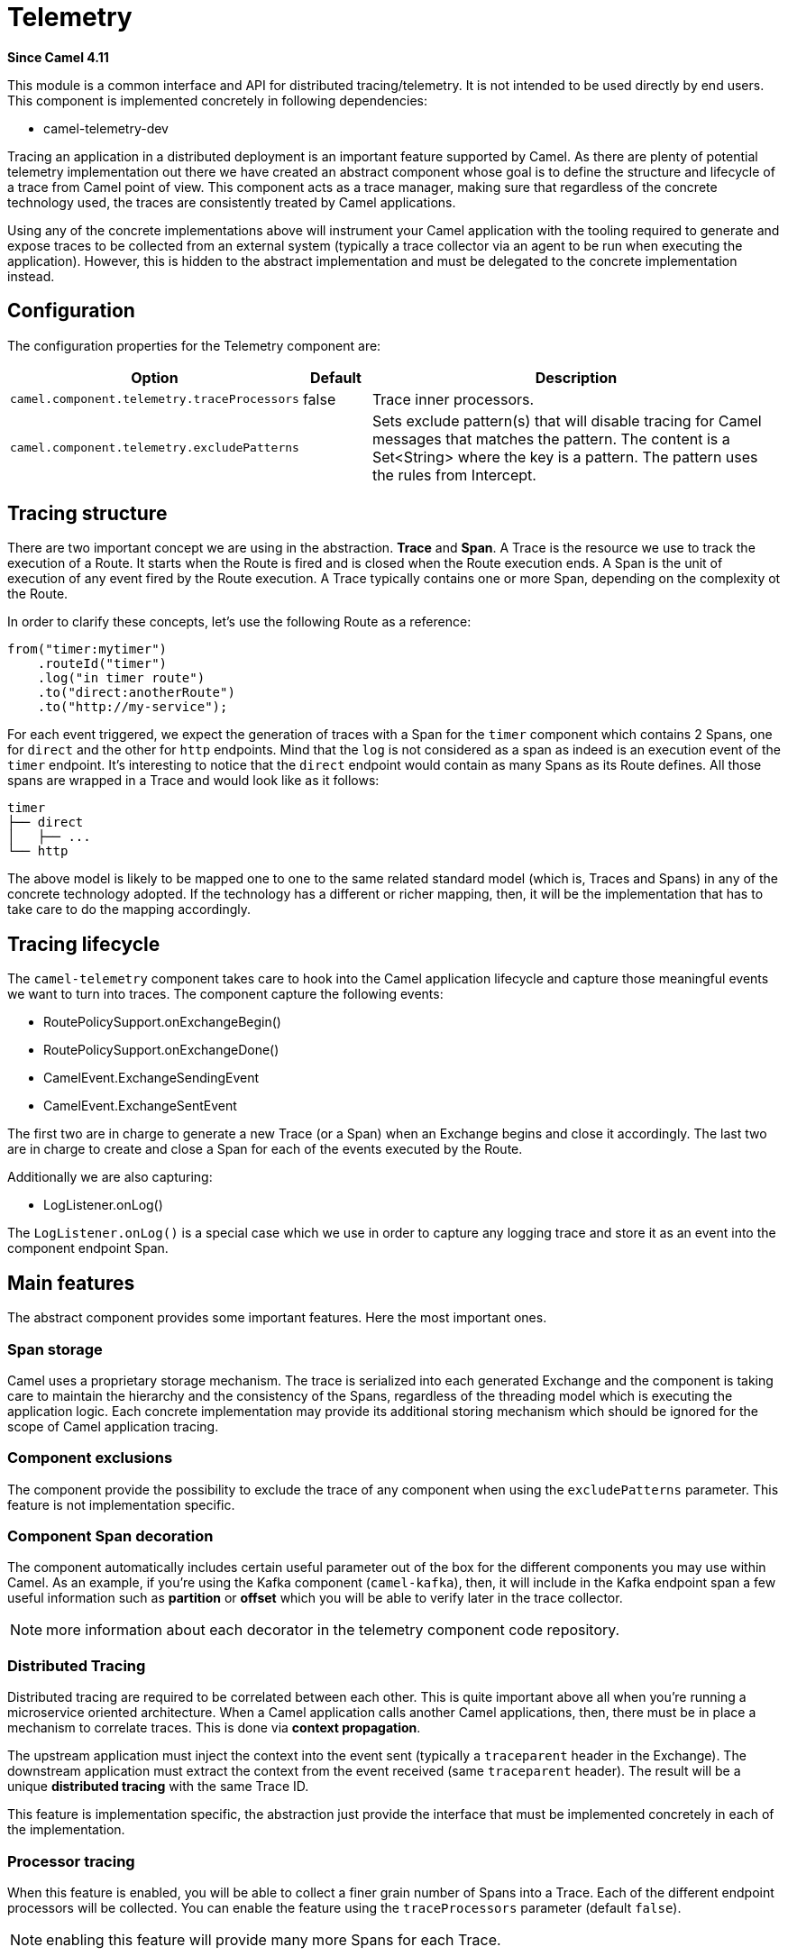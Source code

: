 = Telemetry Component
:doctitle: Telemetry
:shortname: telemetry
:artifactid: camel-telemetry
:description: Distributed telemetry common interfaces
:since: 4.11
:supportlevel: Preview
:tabs-sync-option:

*Since Camel {since}*

This module is a common interface and API for distributed tracing/telemetry. It is not intended to be used directly by end users. This component is implemented concretely in following dependencies:

* camel-telemetry-dev

Tracing an application in a distributed deployment is an important feature supported by Camel. As there are plenty of potential telemetry implementation out there we have created an abstract component whose goal is to define the structure and lifecycle of a trace from Camel point of view. This component acts as a trace manager, making sure that regardless of the concrete technology used, the traces are consistently treated by Camel applications.

Using any of the concrete implementations above will instrument your Camel application with the tooling required to generate and expose traces to be collected from an external system (typically a trace collector via an agent to be run when executing the application). However, this is hidden to the abstract implementation and must be delegated to the concrete implementation instead.

== Configuration

The configuration properties for the Telemetry component are:

[width="100%",cols="10%,10%,80%",options="header",]
|=======================================================================
|Option |Default |Description
|`camel.component.telemetry.traceProcessors`| false | Trace inner processors.
|`camel.component.telemetry.excludePatterns` |  | Sets exclude pattern(s) that will disable tracing for Camel
messages that matches the pattern. The content is a Set<String> where the key is a pattern. The pattern
uses the rules from Intercept.
|=======================================================================

== Tracing structure

There are two important concept we are using in the abstraction. **Trace** and **Span**. A Trace is the resource we use to track the execution of a Route. It starts when the Route is fired and is closed when the Route execution ends. A Span is the unit of execution of any event fired by the Route execution. A Trace typically contains one or more Span, depending on the complexity ot the Route.

In order to clarify these concepts, let's use the following Route as a reference:

```java
from("timer:mytimer")
    .routeId("timer")
    .log("in timer route")
    .to("direct:anotherRoute")
    .to("http://my-service");
```

For each event triggered, we expect the generation of traces with a Span for the `timer` component which contains 2 Spans, one for `direct` and the other for `http` endpoints. Mind that the `log` is not considered as a span as indeed is an execution event of the `timer` endpoint. It's interesting to notice that the `direct` endpoint would contain as many Spans as its Route defines. All those spans are wrapped in a Trace and would look like as it follows:

```
timer
├── direct
│   ├── ...
└── http
```

The above model is likely to be mapped one to one to the same related standard model (which is, Traces and Spans) in any of the concrete technology adopted. If the technology has a different or richer mapping, then, it will be the implementation that has to take care to do the mapping accordingly.

== Tracing lifecycle

The `camel-telemetry` component takes care to hook into the Camel application lifecycle and capture those meaningful events we want to turn into traces. The component capture the following events:

* RoutePolicySupport.onExchangeBegin()
* RoutePolicySupport.onExchangeDone()
* CamelEvent.ExchangeSendingEvent
* CamelEvent.ExchangeSentEvent

The first two are in charge to generate a new Trace (or a Span) when an Exchange begins and close it accordingly. The last two are in charge to create and close a Span for each of the events executed by the Route.

Additionally we are also capturing:

* LogListener.onLog()

The `LogListener.onLog()` is a special case which we use in order to capture any logging trace and store it as an event into the component endpoint Span.

== Main features

The abstract component provides some important features. Here the most important ones.

=== Span storage

Camel uses a proprietary storage mechanism. The trace is serialized into each generated Exchange and the component is taking care to maintain the hierarchy and the consistency of the Spans, regardless of the threading model which is executing the application logic. Each concrete implementation may provide its additional storing mechanism which should be ignored for the scope of Camel application tracing.

=== Component exclusions

The component provide the possibility to exclude the trace of any component when using the `excludePatterns` parameter. This feature is not implementation specific.

=== Component Span decoration

The component automatically includes certain useful parameter out of the box for the different components you may use within Camel. As an example, if you're using the Kafka component (`camel-kafka`), then, it will include in the Kafka endpoint span a few useful information such as *partition* or *offset* which you will be able to verify later in the trace collector.

NOTE: more information about each decorator in the telemetry component code repository.

=== Distributed Tracing

Distributed tracing are required to be correlated between each other. This is quite important above all when you're running a microservice oriented architecture. When a Camel application calls another Camel applications, then, there must be in place a mechanism to correlate traces. This is done via *context propagation*.

The upstream application must inject the context into the event sent (typically a `traceparent` header in the Exchange). The downstream application must extract the context from the event received (same `traceparent` header). The result will be a unique **distributed tracing** with the same Trace ID.

This feature is implementation specific, the abstraction just provide the interface that must be implemented concretely in each of the implementation.

=== Processor tracing

When this feature is enabled, you will be able to collect a finer grain number of Spans into a Trace. Each of the different endpoint processors will be collected. You can enable the feature using the `traceProcessors` parameter (default `false`).

NOTE: enabling this feature will provide many more Spans for each Trace.

== Implementation specific abstraction

NOTE: the following chapter is dedicate exclusively to developers willing to create a concrete implementation for this component.

In order to simplify the implementation of any tracing technology the abstraction provides the following method to implement:

```java
    /*
     * It has to be provided by the specific implementation
     */
    private SpanLifecycleManager spanLifecycleManager;

    protected abstract void initTracer();
```

The `initTracer()` is in charge to inject a concrete implementation of `SpanLifecycleManager` whose abstraction is:

```java
public interface SpanLifecycleManager {

    Span create(String spanName, Span parent, SpanContextPropagationExtractor extractor);

    void activate(Span span);

    void deactivate(Span span);

    void close(Span span);

    void inject(Span span, SpanContextPropagationInjector injector);

}
```
